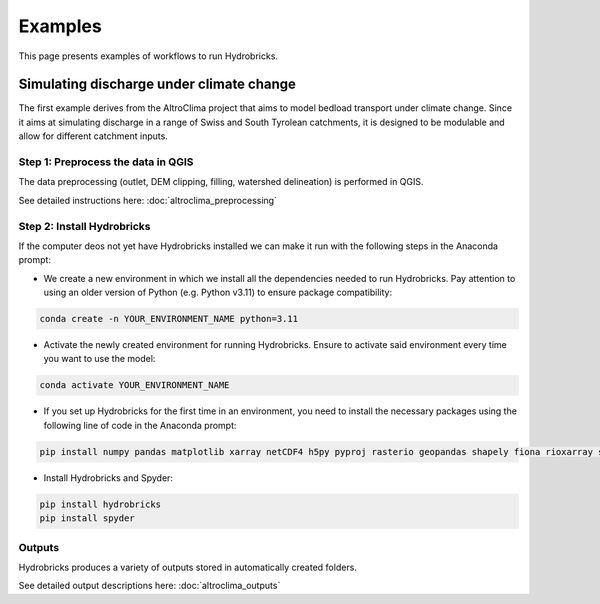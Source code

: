 Examples
========

This page presents examples of workflows to run Hydrobricks.

Simulating discharge under climate change
^^^^^^^^^^^^^^^^^^^^^^^^^^^^^^^^^^^^^^^^^

The first example derives from the AltroClima project that aims to model bedload transport under climate change.
Since it aims at simulating discharge in a range of Swiss and South Tyrolean catchments, it is designed to be
modulable and allow for different catchment inputs.

Step 1: Preprocess the data in QGIS
-----------------------------------

The data preprocessing (outlet, DEM clipping, filling, watershed delineation) is performed in QGIS.

See detailed instructions here:  
:doc:`altroclima_preprocessing`


Step 2: Install Hydrobricks
----------------------------
If the computer deos not yet have Hydrobricks installed we can make it run with the following steps in the Anaconda prompt:
    
- We create a new environment in which we install all the dependencies needed to run Hydrobricks. Pay attention to using an older version of Python (e.g. Python v3.11) to ensure package compatibility:

.. code-block:: console
    
    conda create -n YOUR_ENVIRONMENT_NAME python=3.11

- Activate the newly created environment for running Hydrobricks. Ensure to activate said environment every time you want to use the model:

.. code-block:: console
        
    conda activate YOUR_ENVIRONMENT_NAME

- If you set up Hydrobricks for the first time in an environment, you need to install the necessary packages using the following line of code in the Anaconda prompt:

.. code-block:: console
        
    pip install numpy pandas matplotlib xarray netCDF4 h5py pyproj rasterio geopandas shapely fiona rioxarray spotpy xarray-spatial pyarrow

- Install Hydrobricks and Spyder:

.. code-block:: console
        
    pip install hydrobricks
    pip install spyder


Outputs
--------

Hydrobricks produces a variety of outputs stored in automatically created folders.

See detailed output descriptions here:  
:doc:`altroclima_outputs`
